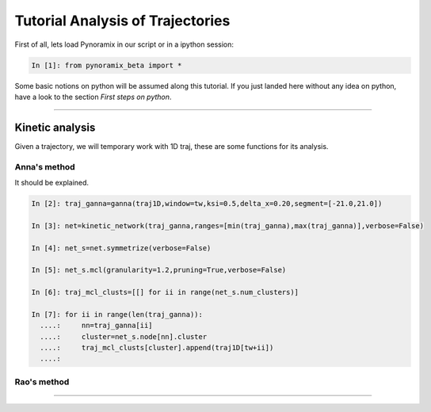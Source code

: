 Tutorial Analysis of Trajectories
*********************************

First of all, lets load Pynoramix in our script or in a ipython session:

.. sourcecode:: ipython

     In [1]: from pynoramix_beta import *


Some basic notions on python will be assumed along this tutorial. If you just landed here without any idea on python, have a look to the section *First steps on python*.

.. todo:: Make a short tutorial on python, enough to run pynoramix.

----------------------

Kinetic analysis
================

Given a trajectory, we will temporary work with 1D traj, these are
some functions for its analysis.

Anna's method
+++++++++++++

It should be explained.

.. sourcecode:: ipython

   In [2]: traj_ganna=ganna(traj1D,window=tw,ksi=0.5,delta_x=0.20,segment=[-21.0,21.0])
    
   In [3]: net=kinetic_network(traj_ganna,ranges=[min(traj_ganna),max(traj_ganna)],verbose=False)
    
   In [4]: net_s=net.symmetrize(verbose=False)
    
   In [5]: net_s.mcl(granularity=1.2,pruning=True,verbose=False)
    
   In [6]: traj_mcl_clusts=[[] for ii in range(net_s.num_clusters)]
    
   In [7]: for ii in range(len(traj_ganna)):
     ....:     nn=traj_ganna[ii]
     ....:     cluster=net_s.node[nn].cluster
     ....:     traj_mcl_clusts[cluster].append(traj1D[tw+ii])
     ....: 


Rao's method
++++++++++++





--------------------------




